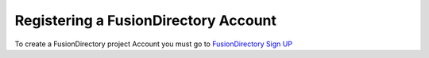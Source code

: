 Registering a FusionDirectory Account
=====================================

To create a FusionDirectory project Account you must go to
`FusionDirectory Sign UP <https://register.fusiondirectory.org>`_
